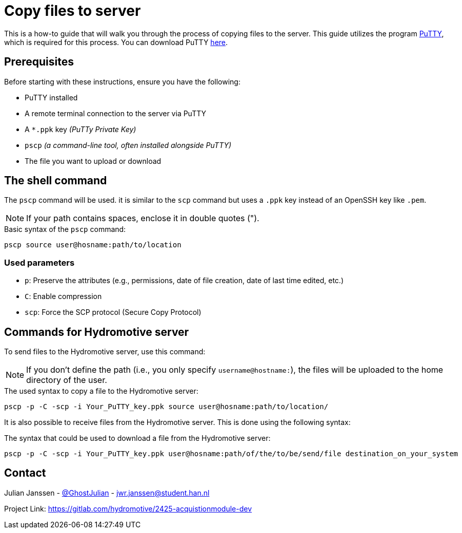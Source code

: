= Copy files to server

This is a how-to guide that will walk you through the process of copying files to the server. This guide utilizes the program https://www.chiark.greenend.org.[PuTTY],  which is required for this process. You can download PuTTY https://www.chiark.greenend.org.uk/~sgtatham/putty/latest.html[here].


== Prerequisites

Before starting with these instructions, ensure you have the following:

- PuTTY installed
- A remote terminal connection to the server via PuTTY
- A `*.ppk` key _(PuTTy Private Key)_
- `pscp` _(a command-line tool, often installed alongside PuTTY)_
- The file you want to upload or download


== The shell command

The `pscp` command will be used. it is  similar to the `scp` command but uses a `.ppk` key instead of an OpenSSH key like `.pem`.

NOTE: If your path contains spaces, enclose it in double quotes (").

.Basic syntax of the `pscp` command:
[source,bash]
----
pscp source user@hosname:path/to/location
----


=== Used parameters

- `p`: 		Preserve the attributes (e.g., permissions, date of file creation, date of last time edited, etc.)
- `C`:		Enable compression
- `scp`:	Force the SCP protocol (Secure Copy Protocol)


== Commands for Hydromotive server

To send files to the Hydromotive server, use this command:

NOTE: If you don't define the path (i.e., you only specify `username@hostname:`), the files will be uploaded to the home directory of the user.

.The used syntax to copy a file to the Hydromotive server:
[source,bash]
----
pscp -p -C -scp -i Your_PuTTY_key.ppk source user@hosname:path/to/location/
----

It is also possible to receive files from the Hydromotive server. This is done using the following syntax:

.The syntax that could be used to download a file from the Hydromotive server:
[source,bash]
----
pscp -p -C -scp -i Your_PuTTY_key.ppk user@hosname:path/of/the/to/be/send/file destination_on_your_system
----


== Contact

Julian Janssen - https://gitlab.com/GhostJulian[@GhostJulian]  - mailto:jwr.janssen@student.han.nl[jwr.janssen@student.han.nl]

Project Link: https://gitlab.com/hydromotive/2425-acquistionmodule-dev